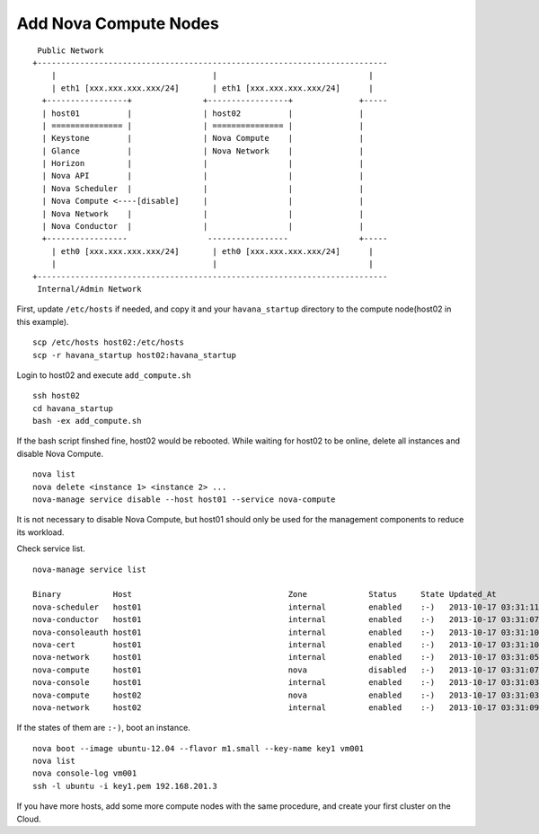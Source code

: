 .. Simple Deploy OpenStack Havana documentation master file, created by
   sphinx-quickstart on Wed Oct 16 15:15:10 2013.
   You can adapt this file completely to your liking, but it should at least
   contain the root `toctree` directive.

Add Nova Compute Nodes
==========================================================

::

    Public Network
   +--------------------------------------------------------------------------
       |                                 |                                |
       | eth1 [xxx.xxx.xxx.xxx/24]       | eth1 [xxx.xxx.xxx.xxx/24]      |
     +-----------------+               +-----------------+              +-----
     | host01          |               | host02          |              |
     | =============== |               | =============== |              |
     | Keystone        |               | Nova Compute    |              |
     | Glance          |               | Nova Network    |              |
     | Horizon         |               |                 |              |
     | Nova API        |               |                 |              |
     | Nova Scheduler  |               |                 |              |
     | Nova Compute <----[disable]     |                 |              |
     | Nova Network    |               |                 |              |
     | Nova Conductor  |               |                 |              |
     +-----------------                 -----------------               +-----
       | eth0 [xxx.xxx.xxx.xxx/24]       | eth0 [xxx.xxx.xxx.xxx/24]      |
       |                                 |                                |
   +--------------------------------------------------------------------------
    Internal/Admin Network

First, update ``/etc/hosts`` if needed, and copy it and your ``havana_startup``
directory to the compute node(host02 in this example). ::

   scp /etc/hosts host02:/etc/hosts
   scp -r havana_startup host02:havana_startup

Login to host02 and execute ``add_compute.sh`` ::

   ssh host02
   cd havana_startup
   bash -ex add_compute.sh

If the bash script finshed fine, host02 would be rebooted.
While waiting for host02 to be online, delete all instances and disable Nova Compute. ::

   nova list
   nova delete <instance 1> <instance 2> ...
   nova-manage service disable --host host01 --service nova-compute

It is not necessary to disable Nova Compute, but host01 should only be used for the management
components to reduce its workload.

Check service list. ::

   nova-manage service list

   Binary           Host                                 Zone             Status     State Updated_At
   nova-scheduler   host01                               internal         enabled    :-)   2013-10-17 03:31:11
   nova-conductor   host01                               internal         enabled    :-)   2013-10-17 03:31:07
   nova-consoleauth host01                               internal         enabled    :-)   2013-10-17 03:31:10
   nova-cert        host01                               internal         enabled    :-)   2013-10-17 03:31:10
   nova-network     host01                               internal         enabled    :-)   2013-10-17 03:31:05
   nova-compute     host01                               nova             disabled   :-)   2013-10-17 03:31:07
   nova-console     host01                               internal         enabled    :-)   2013-10-17 03:31:03
   nova-compute     host02                               nova             enabled    :-)   2013-10-17 03:31:03
   nova-network     host02                               internal         enabled    :-)   2013-10-17 03:31:09

If the states of them are ``:-)``, boot an instance. ::

   nova boot --image ubuntu-12.04 --flavor m1.small --key-name key1 vm001
   nova list
   nova console-log vm001
   ssh -l ubuntu -i key1.pem 192.168.201.3

If you have more hosts, add some more compute nodes with the same procedure, 
and create your first cluster on the Cloud.
